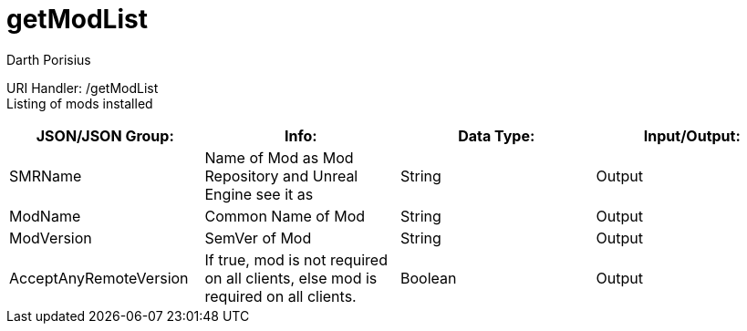 = getModList
Darth Porisius
:url-repo: https://www.github.com/porisius/FicsitRemoteMonitoring

URI Handler: /getModList +
Listing of mods installed

[cols="1,1,1,1"]
|===
|JSON/JSON Group: |Info: |Data Type: |Input/Output:

|SMRName
|Name of Mod as Mod Repository and Unreal Engine see it as
|String
|Output

|ModName
|Common Name of Mod
|String
|Output

|ModVersion
|SemVer of Mod
|String
|Output
	
|AcceptAnyRemoteVersion
|If true, mod is not required on all clients, else mod is required on all clients.
|Boolean
|Output
	
|===